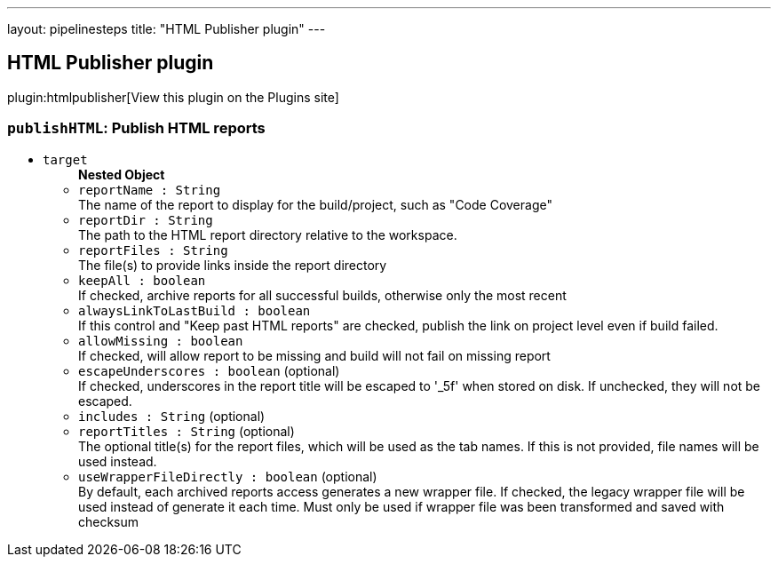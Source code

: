 ---
layout: pipelinesteps
title: "HTML Publisher plugin"
---

:notitle:
:description:
:author:
:email: jenkinsci-users@googlegroups.com
:sectanchors:
:toc: left
:compat-mode!:

== HTML Publisher plugin

plugin:htmlpublisher[View this plugin on the Plugins site]

=== `publishHTML`: Publish HTML reports
++++
<ul><li><code>target</code>
<ul><b>Nested Object</b>
<li><code>reportName : String</code>
<div><div>
 The name of the report to display for the build/project, such as "Code Coverage"
</div></div>

</li>
<li><code>reportDir : String</code>
<div><div>
 The path to the HTML report directory relative to the workspace.
</div></div>

</li>
<li><code>reportFiles : String</code>
<div><div>
 The file(s) to provide links inside the report directory
</div></div>

</li>
<li><code>keepAll : boolean</code>
<div><div>
 If checked, archive reports for all successful builds, otherwise only the most recent
</div></div>

</li>
<li><code>alwaysLinkToLastBuild : boolean</code>
<div><div>
 If this control and "Keep past HTML reports" are checked, publish the link on project level even if build failed.
</div></div>

</li>
<li><code>allowMissing : boolean</code>
<div><div>
 If checked, will allow report to be missing and build will not fail on missing report
</div></div>

</li>
<li><code>escapeUnderscores : boolean</code> (optional)
<div><div>
 If checked, underscores in the report title will be escaped to '_5f' when stored on disk. If unchecked, they will not be escaped.
</div></div>

</li>
<li><code>includes : String</code> (optional)
</li>
<li><code>reportTitles : String</code> (optional)
<div><div>
 The optional title(s) for the report files, which will be used as the tab names. If this is not provided, file names will be used instead.
</div></div>

</li>
<li><code>useWrapperFileDirectly : boolean</code> (optional)
<div><div>
 By default, each archived reports access generates a new wrapper file. If checked, the legacy wrapper file will be used instead of generate it each time. Must only be used if wrapper file was been transformed and saved with checksum
</div></div>

</li>
</ul></li>
</ul>


++++
